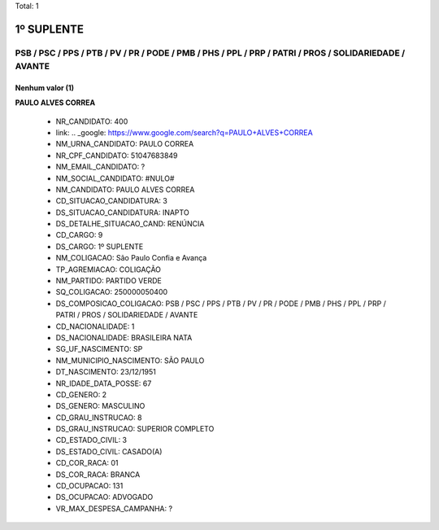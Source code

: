 Total: 1

1º SUPLENTE
===========

PSB / PSC / PPS / PTB / PV / PR / PODE / PMB / PHS / PPL / PRP / PATRI / PROS / SOLIDARIEDADE / AVANTE
------------------------------------------------------------------------------------------------------

Nenhum valor (1)
........

**PAULO ALVES CORREA**

  - NR_CANDIDATO: 400
  - link: .. _google: https://www.google.com/search?q=PAULO+ALVES+CORREA
  - NM_URNA_CANDIDATO: PAULO CORREA
  - NR_CPF_CANDIDATO: 51047683849
  - NM_EMAIL_CANDIDATO: ?
  - NM_SOCIAL_CANDIDATO: #NULO#
  - NM_CANDIDATO: PAULO ALVES CORREA
  - CD_SITUACAO_CANDIDATURA: 3
  - DS_SITUACAO_CANDIDATURA: INAPTO
  - DS_DETALHE_SITUACAO_CAND: RENÚNCIA
  - CD_CARGO: 9
  - DS_CARGO: 1º SUPLENTE
  - NM_COLIGACAO: São Paulo Confia e Avança
  - TP_AGREMIACAO: COLIGAÇÃO
  - NM_PARTIDO: PARTIDO VERDE
  - SQ_COLIGACAO: 250000050400
  - DS_COMPOSICAO_COLIGACAO: PSB / PSC / PPS / PTB / PV / PR / PODE / PMB / PHS / PPL / PRP / PATRI / PROS / SOLIDARIEDADE / AVANTE
  - CD_NACIONALIDADE: 1
  - DS_NACIONALIDADE: BRASILEIRA NATA
  - SG_UF_NASCIMENTO: SP
  - NM_MUNICIPIO_NASCIMENTO: SÃO PAULO
  - DT_NASCIMENTO: 23/12/1951
  - NR_IDADE_DATA_POSSE: 67
  - CD_GENERO: 2
  - DS_GENERO: MASCULINO
  - CD_GRAU_INSTRUCAO: 8
  - DS_GRAU_INSTRUCAO: SUPERIOR COMPLETO
  - CD_ESTADO_CIVIL: 3
  - DS_ESTADO_CIVIL: CASADO(A)
  - CD_COR_RACA: 01
  - DS_COR_RACA: BRANCA
  - CD_OCUPACAO: 131
  - DS_OCUPACAO: ADVOGADO
  - VR_MAX_DESPESA_CAMPANHA: ?

